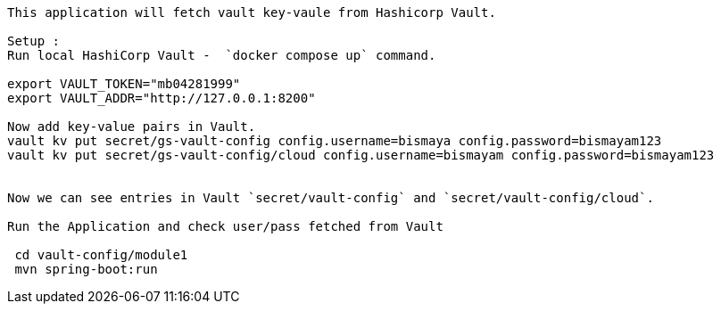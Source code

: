 ----

This application will fetch vault key-vaule from Hashicorp Vault. 

Setup : 
Run local HashiCorp Vault -  `docker compose up` command.

export VAULT_TOKEN="mb04281999"
export VAULT_ADDR="http://127.0.0.1:8200"

Now add key-value pairs in Vault.
vault kv put secret/gs-vault-config config.username=bismaya config.password=bismayam123
vault kv put secret/gs-vault-config/cloud config.username=bismayam config.password=bismayam123


Now we can see entries in Vault `secret/vault-config` and `secret/vault-config/cloud`.

Run the Application and check user/pass fetched from Vault

 cd vault-config/module1
 mvn spring-boot:run
